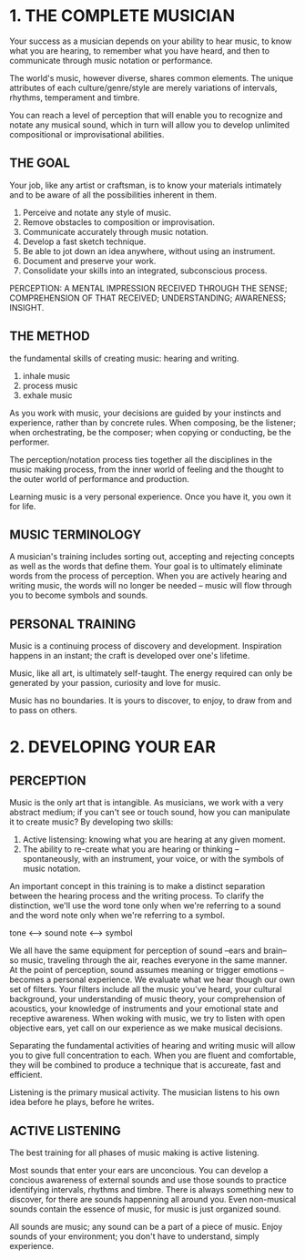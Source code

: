 * 1. THE COMPLETE MUSICIAN
Your success as a musician depends on your ability to hear music, to know what you are hearing, to remember what you have heard, and then to communicate through music notation or performance.

The world's music, however diverse, shares common elements.
The unique attributes of each culture/genre/style are merely variations of intervals, rhythms, temperament and timbre.

You can reach a level of perception that will enable you to recognize and notate any musical sound, which in turn will allow you to develop unlimited compositional or improvisational abilities.

** THE GOAL
Your job, like any artist or craftsman, is to know your materials intimately and to be aware of all the possibilities inherent in them.

1. Perceive and notate any style of music.
2. Remove obstacles to composition or improvisation.
3. Communicate accurately through music notation.
4. Develop a fast sketch technique.
5. Be able to jot down an idea anywhere, without using an instrument.
6. Document and preserve your work.
7. Consolidate your skills into an integrated, subconscious process.

PERCEPTION:
A MENTAL IMPRESSION RECEIVED THROUGH THE SENSE;
COMPREHENSION OF THAT RECEIVED;
UNDERSTANDING;
AWARENESS;
INSIGHT.

** THE METHOD
the fundamental skills of creating music: hearing and writing.
1. inhale music
2. process music
3. exhale music


As you work with music, your decisions are guided by your instincts and experience, rather than by concrete rules.
When composing, be the listener; when orchestrating, be the composer; when copying or conducting, be the performer.

The perception/notation process ties together all the disciplines in the music making process, from the inner world of feeling and the thought to the outer world of performance and production.

Learning music is a very personal experience. Once you have it, you own it for life.

** MUSIC TERMINOLOGY
A musician's training includes sorting out, accepting and rejecting concepts as well as the words that define them.
Your goal is to ultimately eliminate words from the process of perception.
When you are actively hearing and writing music, the words will no longer be needed -- music will flow through you to become symbols and sounds.

** PERSONAL TRAINING
Music is a continuing process of discovery and development.
Inspiration happens in an instant; the craft is developed over one's lifetime.

Music, like all art, is ultimately self-taught.
The energy required can only be generated by your passion, curiosity and love for music.

Music has no boundaries. It is yours to discover, to enjoy, to draw from and to pass on others.


* 2. DEVELOPING YOUR EAR
** PERCEPTION
Music is the only art that is intangible.
As musicians, we work with a very abstract medium; if you can't see or touch sound, how you can manipulate it to create music?
By developing two skills:
1. Active listensing: knowing what you are hearing at any given moment.
2. The ability to re-create what you are hearing or thinking -- spontaneously, with an instrument, your voice, or with the symbols of music notation.

An important concept in this training is to make a distinct separation between the hearing process and the writing process.
To clarify the distinction, we'll use the word tone only when we're referring to a sound and the word note only when we're referring to a symbol.

tone <--> sound
note <--> symbol

We all have the same equipment for perception of sound --ears and brain-- so music, traveling through the air, reaches everyone in the same manner.
At the point of perception, sound assumes meaning or trigger emotions -- becomes a personal experience.
We evaluate what we hear though our own set of filters.
Your filters include all the music you've heard, your cultural background, your understanding of music theory, your comprehension of acoustics, your knowledge of instruments and your emotional state and receptive awareness.
When woking with music, we try to listen with open objective ears, yet call on our experience as we make musical decisions.

Separating the fundamental activities of hearing and writing music will allow you to give full concentration to each.
When you are fluent and comfortable, they will be combined to produce a technique that is accureate, fast and efficient.

     Listening is the primary musical activity. The musician listens to his own idea before he plays, before he writes.


** ACTIVE LISTENING
The best training for all phases of music making is active listening.

Most sounds that enter your ears are unconcious.
You can develop a concious awareness of external sounds and use those sounds to practice identifying intervals, rhythms and timbre.
There is always something new to discover, for there are sounds happenning all around you.
Even non-musical sounds contain the essence of music, for music is just organized sound.

     All sounds are music; any sound can be a part of a piece of music.
     Enjoy sounds of your environment; you don't have to understand, simply experience.

